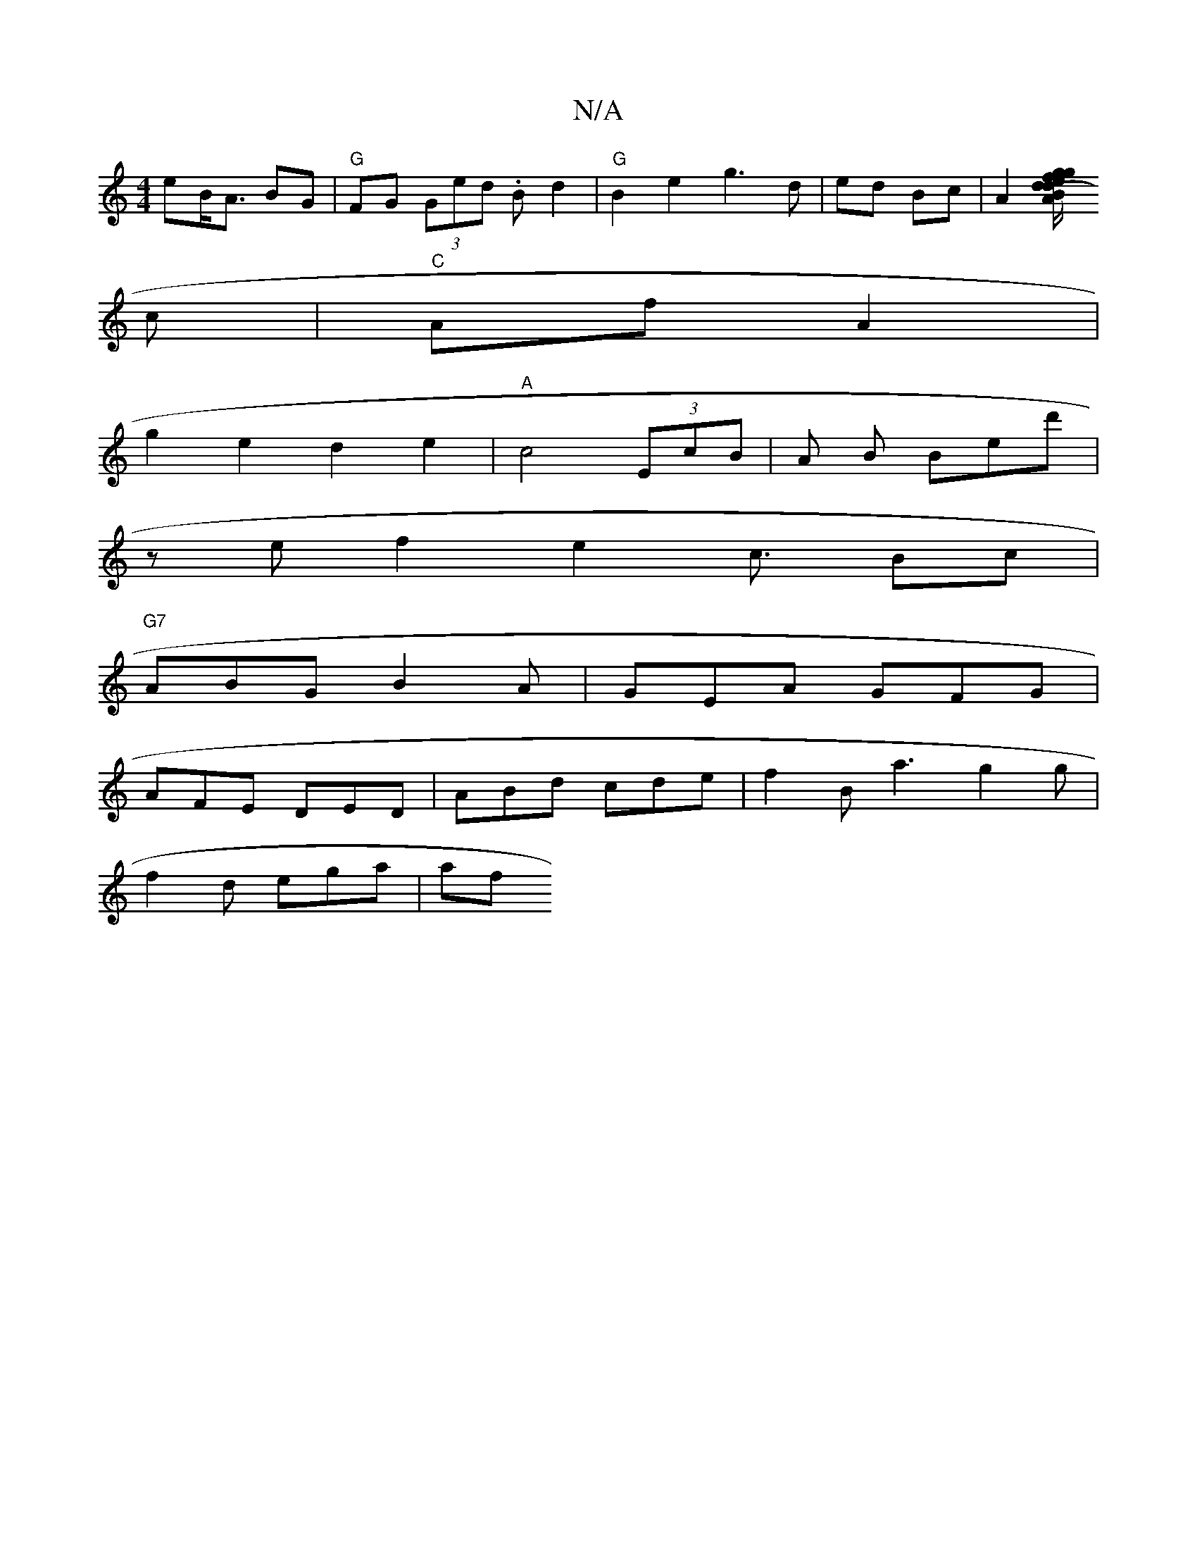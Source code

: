 X:1
T:N/A
M:4/4
R:N/A
K:Cmajor
>eB<A BG | "G"FG (3Ged .B d2|"G"B2 e2 g3d|ed Bc|A2[(3BAd eg fg|B2e2 e/d/
c|"C"Af A2|
g2e2d2 e2|"A"c4 (3EcB|A B Bed' |
[M: r
ze f2e2c3/2 Bc|
"G7"ABG B2A|GEA GFG|
AFE DED|ABd cde|f2B a3- g2g|
f2d ega|af